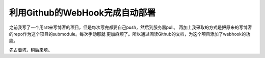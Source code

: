 利用Github的WebHook完成自动部署
================================

之前我写了一个用rst来写博客的项目，但是每次写完都要自己push，然后到服务器pull。
再加上我采取的方式是把原来的写博客的repo作为这个项目的submodule。每次手动那就
更加麻烦了。所以通过阅读Github的文档，为这个项目添加了webhook的功能。

先占着坑，稍后来填。

